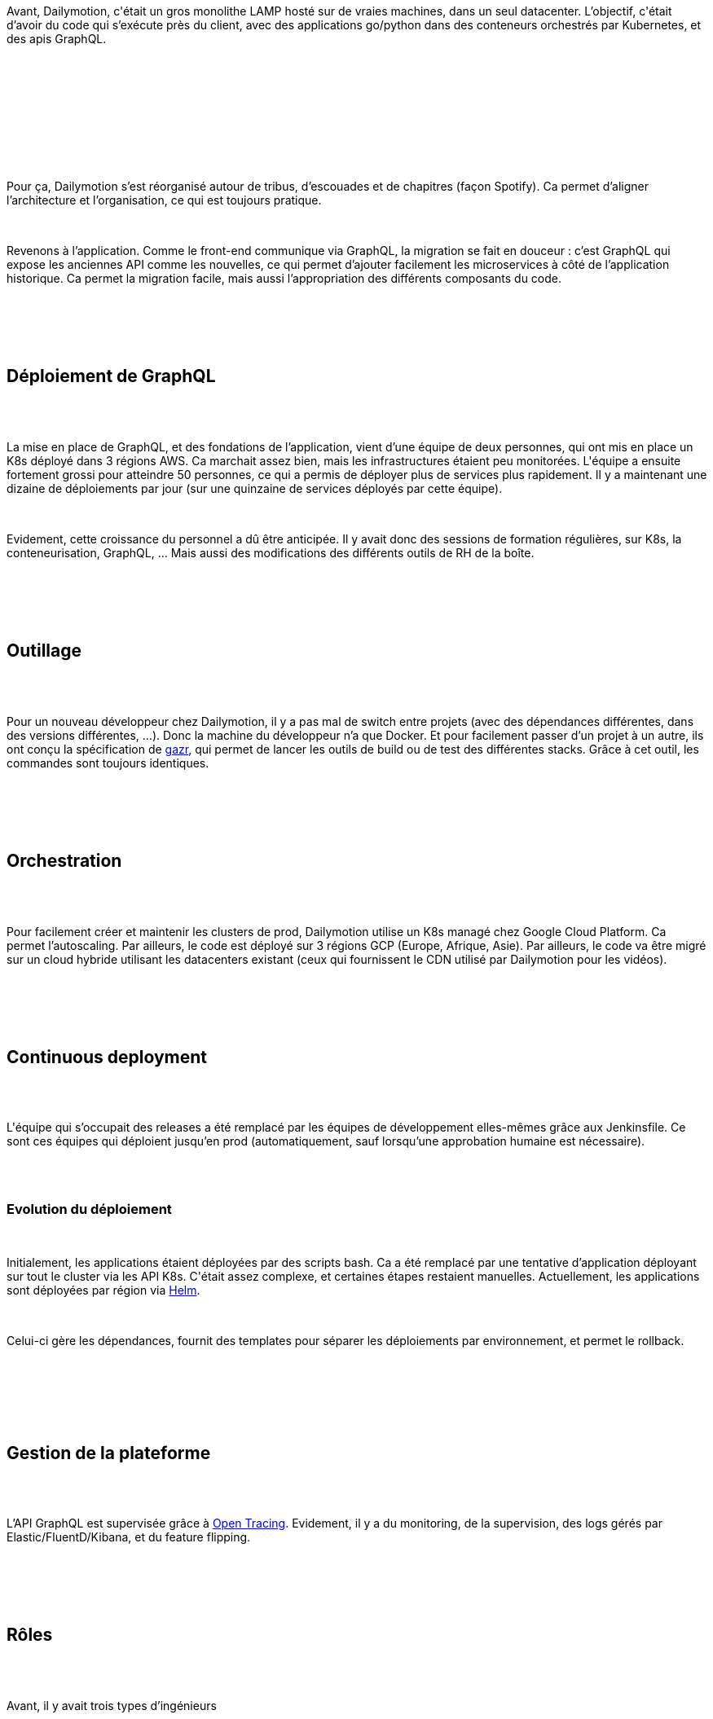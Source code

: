 :jbake-type: post
:jbake-status: published
:jbake-title: Devoxxfr - From a french monolith to a worldwide platform
:jbake-tags: architecture,devoxx,expérience,kubernetes,_mois_avr.,_année_2018
:jbake-date: 2018-04-20
:jbake-depth: ../../../../
:jbake-uri: wordpress/2018/04/20/devoxx-from-a-french-monolith-to-a-worldwide-platform.adoc
:jbake-excerpt: 
:jbake-source: https://riduidel.wordpress.com/2018/04/20/devoxx-from-a-french-monolith-to-a-worldwide-platform/
:jbake-style: wordpress

++++
<p>
<div id="preamble">
<br/>
<div class="sectionbody">
<br/>
<div class="paragraph data-line-3">
</p>
<p>
Avant, Dailymotion, c'était un gros monolithe LAMP hosté sur de vraies machines, dans un seul datacenter. L’objectif, c'était d’avoir du code qui s’exécute près du client, avec des applications go/python dans des conteneurs orchestrés par Kubernetes, et des apis GraphQL.
</p>
<p>
</div>
<br/>
</div>
<br/>
</div>
<br/>
<div class="sect1 data-line-56">
<br/>
<div class="sectionbody">
<br/>
<div class="paragraph data-line-57">
<br/>
<div id="preamble">
<br/>
<div class="sectionbody">
<br/>
<div class="paragraph data-line-6">
</p>
<p>
Pour ça, Dailymotion s’est réorganisé autour de tribus, d’escouades et de chapitres (façon Spotify). Ca permet d’aligner l’architecture et l’organisation, ce qui est toujours pratique.
</p>
<p>
</div>
<br/>
<div class="paragraph data-line-8">
</p>
<p>
Revenons à l’application. Comme le front-end communique via GraphQL, la migration se fait en douceur : c’est GraphQL qui expose les anciennes API comme les nouvelles, ce qui permet d’ajouter facilement les microservices à côté de l’application historique. Ca permet la migration facile, mais aussi l’appropriation des différents composants du code.
</p>
<p>
</div>
<br/>
</div>
<br/>
</div>
<br/>
<div class="sect1 data-line-11">
<br/>
<h2 id="trued_ploiement_de_graphql">Déploiement de GraphQL</h2>
<br/>
<div class="sectionbody">
<br/>
<div class="paragraph data-line-12">
</p>
<p>
La mise en place de GraphQL, et des fondations de l’application, vient d’une équipe de deux personnes, qui ont mis en place un K8s déployé dans 3 régions AWS. Ca marchait assez bien, mais les infrastructures étaient peu monitorées. L'équipe a ensuite fortement grossi pour atteindre 50 personnes, ce qui a permis de déployer plus de services plus rapidement. Il y a maintenant une dizaine de déploiements par jour (sur une quinzaine de services déployés par cette équipe).
</p>
<p>
</div>
<br/>
<div class="paragraph data-line-15">
</p>
<p>
Evidement, cette croissance du personnel a dû être anticipée. Il y avait donc des sessions de formation régulières, sur K8s, la conteneurisation, GraphQL, …​ Mais aussi des modifications des différents outils de RH de la boîte.
</p>
<p>
</div>
<br/>
</div>
<br/>
</div>
<br/>
<div class="sect1 data-line-17">
<br/>
<h2 id="trueoutillage">Outillage</h2>
<br/>
<div class="sectionbody">
<br/>
<div class="paragraph data-line-18">
</p>
<p>
Pour un nouveau développeur chez Dailymotion, il y a pas mal de switch entre projets (avec des dépendances différentes, dans des versions différentes, …​). Donc la machine du développeur n’a que Docker. Et pour facilement passer d’un projet à un autre, ils ont conçu la spécification de <a href="https://gazr.io/">gazr</a>, qui permet de lancer les outils de build ou de test des différentes stacks. Grâce à cet outil, les commandes sont toujours identiques.
</p>
<p>
</div>
<br/>
</div>
<br/>
</div>
<br/>
<div class="sect1 data-line-23">
<br/>
<h2 id="trueorchestration">Orchestration</h2>
<br/>
<div class="sectionbody">
<br/>
<div class="paragraph data-line-24">
</p>
<p>
Pour facilement créer et maintenir les clusters de prod, Dailymotion utilise un K8s managé chez Google Cloud Platform. Ca permet l’autoscaling. Par ailleurs, le code est déployé sur 3 régions GCP (Europe, Afrique, Asie). Par ailleurs, le code va être migré sur un cloud hybride utilisant les datacenters existant (ceux qui fournissent le CDN utilisé par Dailymotion pour les vidéos).
</p>
<p>
</div>
<br/>
</div>
<br/>
</div>
<br/>
<div class="sect1 data-line-27">
<br/>
<h2 id="truecontinuous_deployment">Continuous deployment</h2>
<br/>
<div class="sectionbody">
<br/>
<div class="paragraph data-line-28">
</p>
<p>
L'équipe qui s’occupait des releases a été remplacé par les équipes de développement elles-mêmes grâce aux Jenkinsfile. Ce sont ces équipes qui déploient jusqu’en prod (automatiquement, sauf lorsqu’une approbation humaine est nécessaire).
</p>
<p>
</div>
<br/>
<div class="sect2 data-line-31">
<br/>
<h3 id="trueevolution_du_d_ploiement">Evolution du déploiement</h3>
<br/>
<div class="paragraph data-line-32">
</p>
<p>
Initialement, les applications étaient déployées par des scripts bash. Ca a été remplacé par une tentative d’application déployant sur tout le cluster via les API K8s. C'était assez complexe, et certaines étapes restaient manuelles. Actuellement, les applications sont déployées par région via <a href="https://helm.sh/">Helm</a>.
</p>
<p>
</div>
<br/>
<div class="paragraph data-line-36">
</p>
<p>
Celui-ci gère les dépendances, fournit des templates pour séparer les déploiements par environnement, et permet le rollback.
</p>
<p>
</div>
<br/>
</div>
<br/>
</div>
<br/>
</div>
<br/>
<div class="sect1 data-line-38">
<br/>
<h2 id="truegestion_de_la_plateforme">Gestion de la plateforme</h2>
<br/>
<div class="sectionbody">
<br/>
<div class="paragraph data-line-39">
</p>
<p>
L’API GraphQL est supervisée grâce à <a href="http://opentracing.io/">Open Tracing</a>. Evidement, il y a du monitoring, de la supervision, des logs gérés par Elastic/FluentD/Kibana, et du feature flipping.
</p>
<p>
</div>
<br/>
</div>
<br/>
</div>
<br/>
<div class="sect1 data-line-42">
<br/>
<h2 id="truer_les">Rôles</h2>
<br/>
<div class="sectionbody">
<br/>
<div class="paragraph data-line-43">
</p>
<p>
Avant, il y avait trois types d’ingénieurs
</p>
<p>
</div>
<br/>
<div class="ulist data-line-45">
<br/>
<ul>
<br/>
<li>Le software engineer écrit le code (pas forcément facile à opérer)</li>
<br/>
<li>Le release engineer package et déploie l’application</li>
<br/>
<li>Le system engineer opère l’application, mais ne peut pas corriger celle-ci.</li>
<br/>
</ul>
<br/>
</div>
<br/>
<div class="paragraph data-line-49">
</p>
<p>
Ces rôles ont été remplacés par le production engineer, qui tient chacun des rôles. Ca implique des changements organisationnels (les anciens développeurs peut se retrouver d’astreinte, il faut changer leur contrat de travail).
</p>
<p>
</div>
<br/>
<div class="paragraph data-line-52">
</p>
<p>
Ca veut aussi dire que les développeurs peuvent mettre en prod. Et par exemple, Stan, lors d’une manipulation hasardeuse, à détruit tous les conteneurs faisant tourner Dailymotion dans le monde entier. Mais grâce aux outils de rollback préparés, le retour à la normale a pu avoir lieu très rapidement. Et surtout, ils ont pu apprendre de leurs erreurs et mettre en place des outils évitant ces manipulations.
</p>
<p>
</div>
<br/>
</div>
<br/>
</div>
<br/>
<div class="sect1 data-line-57">
<br/>
<h2 id="truemon_avis">Mon avis</h2>
<br/>
<div class="sectionbody">
<br/>
<div class="paragraph data-line-58">
</p>
<p>
Un bon retour d’expérience avec quelques bonnes idées. Malheureusement, j’ai eu l’impression que la présentation restait un peu trop à la surface des choses.
</p>
<p>
</div>
<br/>
</div>
<br/>
</div>
<br/>
</div>
<br/>
</div>
<br/>
</div>
</p>
++++